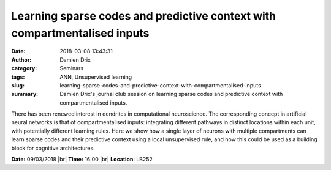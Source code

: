 Learning sparse codes and predictive context with compartmentalised inputs
##########################################################################
:date: 2018-03-08 13:43:31
:author: Damien Drix
:category: Seminars
:tags: ANN, Unsupervised learning
:slug: learning-sparse-codes-and-predictive-context-with-compartmentalised-inputs
:summary: Damien Drix's journal club session on learning sparse codes and
          predictive context with compartmentalised inputs.

There has been renewed interest in dendrites in computational neuroscience. The
corresponding concept in artificial neural networks is that of
compartmentalised inputs: integrating different pathways in distinct locations
within each unit, with potentially different learning rules. Here we show how a
single layer of neurons with multiple compartments can learn sparse codes and
their predictive context using a local unsupervised rule, and how this could be
used as a building block for cognitive architectures.


**Date:** 09/03/2018 |br|
**Time:** 16:00 |br|
**Location**: LB252


.. |br| raw:: html

    <br />
